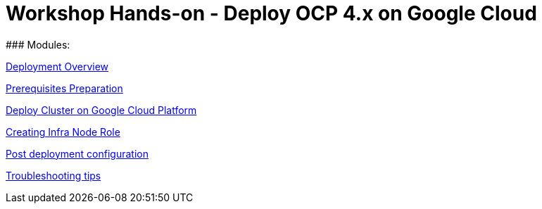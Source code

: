 # Workshop Hands-on - Deploy OCP 4.x on Google Cloud
### Modules:

link:overview.adoc[Deployment Overview]

link:prerequisites.adoc[Prerequisites Preparation]

link:deploy.adoc[Deploy Cluster on Google Cloud Platform]

link:infra-worker.adoc[Creating Infra Node Role]

link:post-deployment.adoc[Post deployment configuration]

link:troubleshooting.adoc[Troubleshooting tips]


